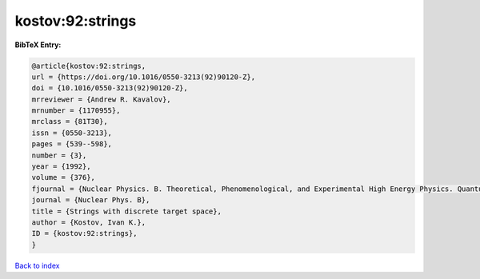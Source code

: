 kostov:92:strings
=================

.. :cite:t:`kostov:92:strings`

.. bibliography:: ../../All.bib

**BibTeX Entry:**

.. code-block:: bibtex

   @article{kostov:92:strings,
   url = {https://doi.org/10.1016/0550-3213(92)90120-Z},
   doi = {10.1016/0550-3213(92)90120-Z},
   mrreviewer = {Andrew R. Kavalov},
   mrnumber = {1170955},
   mrclass = {81T30},
   issn = {0550-3213},
   pages = {539--598},
   number = {3},
   year = {1992},
   volume = {376},
   fjournal = {Nuclear Physics. B. Theoretical, Phenomenological, and Experimental High Energy Physics. Quantum Field Theory and Statistical Systems},
   journal = {Nuclear Phys. B},
   title = {Strings with discrete target space},
   author = {Kostov, Ivan K.},
   ID = {kostov:92:strings},
   }

`Back to index <../index>`_

